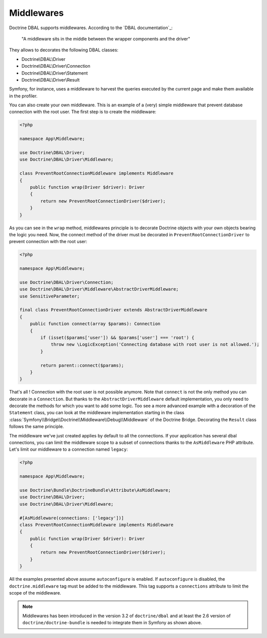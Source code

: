 Middlewares
===========

Doctrine DBAL supports middlewares. According to the `DBAL documentation`_:

    "A middleware sits in the middle between the wrapper components and the driver"

They allows to decorates the following DBAL classes:

- Doctrine\\DBAL\\Driver
- Doctrine\\DBAL\\Driver\\Connection
- Doctrine\\DBAL\\Driver\\Statement
- Doctrine\\DBAL\\Driver\\Result

Symfony, for instance, uses a middleware to harvest the queries executed by the current page and make them available in the profiler.

.. _`Doctrine documentation`: https://www.doctrine-project.org/projects/doctrine-dbal/en/current/reference/architecture.html#middlewares

You can also create your own middleware. This is an example of a (very) simple middleware that prevent database connection with the root user.
The first step is to create the middleware:

.. code-block:: php

    <?php

    namespace App\Middleware;

    use Doctrine\DBAL\Driver;
    use Doctrine\DBAL\Driver\Middleware;

    class PreventRootConnectionMiddleware implements Middleware
    {
        public function wrap(Driver $driver): Driver
        {
            return new PreventRootConnectionDriver($driver);
        }
    }

As you can see in the ``wrap`` method, middlewares principle is to decorate Doctrine objects with your own objects bearing the logic you need. Now, the connect method of the driver must be decorated in ``PreventRootConnectionDriver`` to prevent connection with the root user:

.. code-block:: php

    <?php

    namespace App\Middleware;

    use Doctrine\DBAL\Driver\Connection;
    use Doctrine\DBAL\Driver\Middleware\AbstractDriverMiddleware;
    use SensitiveParameter;

    final class PreventRootConnectionDriver extends AbstractDriverMiddleware
    {
        public function connect(array $params): Connection
        {
            if (isset($params['user']) && $params['user'] === 'root') {
                throw new \LogicException('Connecting database with root user is not allowed.');
            }

            return parent::connect($params);
        }
    }

That's all ! Connection with the root user is not possible anymore. Note that ``connect`` is not the only method you can decorate in a ``Connection``. But thanks to the ``AbstractDriverMiddleware`` default implementation, you only need to decorate the methods for which you want to add some logic. Too see a more advanced example with a decoration of the ``Statement`` class, you can look at the middleware implementation starting in the class :class:`Symfony\\Bridge\\Doctrine\\Middleware\\Debug\\Middleware` of the Doctrine Bridge. Decorating the ``Result`` class follows the same principle.

The middleware we've just created applies by default to all the connections. If your application has several dbal connections, you can limit the middleware scope to a subset of connections thanks to the ``AsMiddleware`` PHP attribute. Let's limit our middleware to a connection named ``legacy``:

.. code-block:: php

    <?php

    namespace App\Middleware;

    use Doctrine\Bundle\DoctrineBundle\Attribute\AsMiddleware;
    use Doctrine\DBAL\Driver;
    use Doctrine\DBAL\Driver\Middleware;

    #[AsMiddleware(connections: ['legacy'])]
    class PreventRootConnectionMiddleware implements Middleware
    {
        public function wrap(Driver $driver): Driver
        {
            return new PreventRootConnectionDriver($driver);
        }
    }

All the examples presented above assume ``autoconfigure`` is enabled. If ``autoconfigure`` is disabled, the ``doctrine.middleware`` tag must be added to the middleware. This tag supports a ``connections`` attribute to limit the scope of the middleware.

.. note::

    Middlewares has been introduced in the version 3.2 of ``doctrine/dbal`` and at least the 2.6 version of ``doctrine/doctrine-bundle`` is needed to integrate them in Symfony as shown above.
